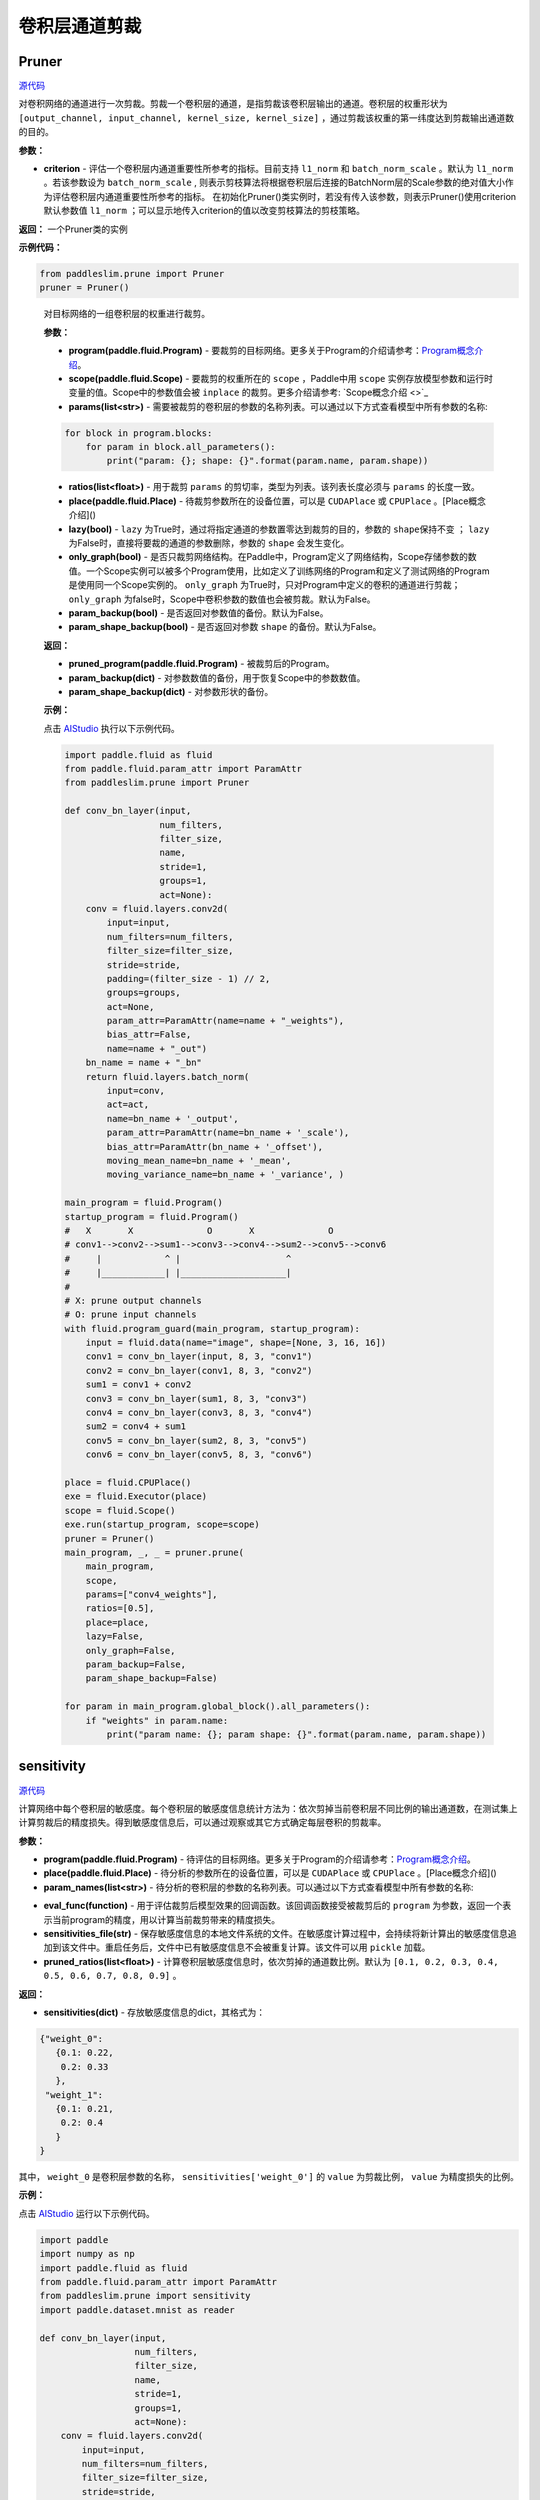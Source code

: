 卷积层通道剪裁
================

Pruner
----------

.. py:class:: paddleslim.prune.Pruner(criterion="l1_norm")

`源代码 <https://github.com/PaddlePaddle/PaddleSlim/blob/develop/paddleslim/prune/pruner.py#L28>`_

对卷积网络的通道进行一次剪裁。剪裁一个卷积层的通道，是指剪裁该卷积层输出的通道。卷积层的权重形状为 ``[output_channel, input_channel, kernel_size, kernel_size]`` ，通过剪裁该权重的第一纬度达到剪裁输出通道数的目的。

**参数：**

- **criterion** - 评估一个卷积层内通道重要性所参考的指标。目前支持 ``l1_norm`` 和 ``batch_norm_scale``  。默认为 ``l1_norm`` 。若该参数设为 ``batch_norm_scale`` , 则表示剪枝算法将根据卷积层后连接的BatchNorm层的Scale参数的绝对值大小作为评估卷积层内通道重要性所参考的指标。 在初始化Pruner()类实例时，若没有传入该参数，则表示Pruner()使用criterion默认参数值 ``l1_norm`` ；可以显示地传入criterion的值以改变剪枝算法的剪枝策略。

**返回：** 一个Pruner类的实例

**示例代码：**

.. code-block:: python

   from paddleslim.prune import Pruner
   pruner = Pruner()       
..
 
   .. py:method:: paddleslim.prune.Pruner.prune(program, scope, params, ratios, place=None, lazy=False, only_graph=False, param_backup=False, param_shape_backup=False)

   对目标网络的一组卷积层的权重进行裁剪。
   
   **参数：**
   
   - **program(paddle.fluid.Program)** - 要裁剪的目标网络。更多关于Program的介绍请参考：`Program概念介绍 <https://www.paddlepaddle.org.cn/documentation/docs/zh/api_cn/fluid_cn/Program_cn.html#program>`_。
   
   - **scope(paddle.fluid.Scope)** - 要裁剪的权重所在的 ``scope`` ，Paddle中用 ``scope`` 实例存放模型参数和运行时变量的值。Scope中的参数值会被 ``inplace`` 的裁剪。更多介绍请参考: `Scope概念介绍 <>`_
   
   - **params(list<str>)** - 需要被裁剪的卷积层的参数的名称列表。可以通过以下方式查看模型中所有参数的名称:
   
   .. code-block:: python
   
      for block in program.blocks:
          for param in block.all_parameters():
              print("param: {}; shape: {}".format(param.name, param.shape))
   
   - **ratios(list<float>)** - 用于裁剪 ``params`` 的剪切率，类型为列表。该列表长度必须与 ``params`` 的长度一致。
   
   - **place(paddle.fluid.Place)** - 待裁剪参数所在的设备位置，可以是 ``CUDAPlace`` 或 ``CPUPlace`` 。[Place概念介绍]()
   
   - **lazy(bool)** - ``lazy`` 为True时，通过将指定通道的参数置零达到裁剪的目的，参数的 ``shape保持不变`` ； ``lazy`` 为False时，直接将要裁的通道的参数删除，参数的 ``shape`` 会发生变化。
   
   - **only_graph(bool)** - 是否只裁剪网络结构。在Paddle中，Program定义了网络结构，Scope存储参数的数值。一个Scope实例可以被多个Program使用，比如定义了训练网络的Program和定义了测试网络的Program是使用同一个Scope实例的。 ``only_graph`` 为True时，只对Program中定义的卷积的通道进行剪裁； ``only_graph`` 为false时，Scope中卷积参数的数值也会被剪裁。默认为False。
   
   - **param_backup(bool)** - 是否返回对参数值的备份。默认为False。
   
   - **param_shape_backup(bool)** - 是否返回对参数 ``shape`` 的备份。默认为False。
   
   **返回：**
   
   - **pruned_program(paddle.fluid.Program)** - 被裁剪后的Program。
   
   - **param_backup(dict)** - 对参数数值的备份，用于恢复Scope中的参数数值。
   
   - **param_shape_backup(dict)** - 对参数形状的备份。
   
   **示例：**
   
   点击 `AIStudio <https://aistudio.baidu.com/aistudio/projectDetail/200786>`_ 执行以下示例代码。

   .. code-block:: python
   
      import paddle.fluid as fluid
      from paddle.fluid.param_attr import ParamAttr
      from paddleslim.prune import Pruner
      
      def conv_bn_layer(input,
                        num_filters,
                        filter_size,
                        name,
                        stride=1,
                        groups=1,
                        act=None):
          conv = fluid.layers.conv2d(
              input=input,
              num_filters=num_filters,
              filter_size=filter_size,
              stride=stride,
              padding=(filter_size - 1) // 2,
              groups=groups,
              act=None,
              param_attr=ParamAttr(name=name + "_weights"),
              bias_attr=False,
              name=name + "_out")
          bn_name = name + "_bn"
          return fluid.layers.batch_norm(
              input=conv,
              act=act,
              name=bn_name + '_output',
              param_attr=ParamAttr(name=bn_name + '_scale'),
              bias_attr=ParamAttr(bn_name + '_offset'),
              moving_mean_name=bn_name + '_mean',
              moving_variance_name=bn_name + '_variance', )
      
      main_program = fluid.Program()
      startup_program = fluid.Program()
      #   X       X              O       X              O
      # conv1-->conv2-->sum1-->conv3-->conv4-->sum2-->conv5-->conv6
      #     |            ^ |                    ^
      #     |____________| |____________________|
      #
      # X: prune output channels
      # O: prune input channels
      with fluid.program_guard(main_program, startup_program):
          input = fluid.data(name="image", shape=[None, 3, 16, 16])
          conv1 = conv_bn_layer(input, 8, 3, "conv1")
          conv2 = conv_bn_layer(conv1, 8, 3, "conv2")
          sum1 = conv1 + conv2
          conv3 = conv_bn_layer(sum1, 8, 3, "conv3")
          conv4 = conv_bn_layer(conv3, 8, 3, "conv4")
          sum2 = conv4 + sum1
          conv5 = conv_bn_layer(sum2, 8, 3, "conv5")
          conv6 = conv_bn_layer(conv5, 8, 3, "conv6")
      
      place = fluid.CPUPlace()
      exe = fluid.Executor(place)
      scope = fluid.Scope()
      exe.run(startup_program, scope=scope)
      pruner = Pruner()
      main_program, _, _ = pruner.prune(
          main_program,
          scope,
          params=["conv4_weights"],
          ratios=[0.5],
          place=place,
          lazy=False,
          only_graph=False,
          param_backup=False,
          param_shape_backup=False)
      
      for param in main_program.global_block().all_parameters():
          if "weights" in param.name:
              print("param name: {}; param shape: {}".format(param.name, param.shape))
      

sensitivity
--------------

.. py:function:: paddleslim.prune.sensitivity(program, place, param_names, eval_func, sensitivities_file=None, pruned_ratios=None)

`源代码 <https://github.com/PaddlePaddle/PaddleSlim/blob/develop/paddleslim/prune/sensitive.py>`_

计算网络中每个卷积层的敏感度。每个卷积层的敏感度信息统计方法为：依次剪掉当前卷积层不同比例的输出通道数，在测试集上计算剪裁后的精度损失。得到敏感度信息后，可以通过观察或其它方式确定每层卷积的剪裁率。

**参数：**

- **program(paddle.fluid.Program)** - 待评估的目标网络。更多关于Program的介绍请参考：`Program概念介绍 <https://www.paddlepaddle.org.cn/documentation/docs/zh/api_cn/fluid_cn/Program_cn.html#program>`_。

- **place(paddle.fluid.Place)** - 待分析的参数所在的设备位置，可以是 ``CUDAPlace`` 或 ``CPUPlace`` 。[Place概念介绍]()

- **param_names(list<str>)** - 待分析的卷积层的参数的名称列表。可以通过以下方式查看模型中所有参数的名称:

.. code-block:: python
   for block in program.blocks:
       for param in block.all_parameters():
           print("param: {}; shape: {}".format(param.name, param.shape))

- **eval_func(function)** - 用于评估裁剪后模型效果的回调函数。该回调函数接受被裁剪后的 ``program`` 为参数，返回一个表示当前program的精度，用以计算当前裁剪带来的精度损失。

- **sensitivities_file(str)** - 保存敏感度信息的本地文件系统的文件。在敏感度计算过程中，会持续将新计算出的敏感度信息追加到该文件中。重启任务后，文件中已有敏感度信息不会被重复计算。该文件可以用 ``pickle`` 加载。

- **pruned_ratios(list<float>)** - 计算卷积层敏感度信息时，依次剪掉的通道数比例。默认为 ``[0.1, 0.2, 0.3, 0.4, 0.5, 0.6, 0.7, 0.8, 0.9]`` 。

**返回：**

- **sensitivities(dict)** - 存放敏感度信息的dict，其格式为：

.. code-block:: python

  {"weight_0":
     {0.1: 0.22,
      0.2: 0.33
     },
   "weight_1":
     {0.1: 0.21,
      0.2: 0.4
     }
  }

其中， ``weight_0`` 是卷积层参数的名称， ``sensitivities['weight_0']`` 的 ``value`` 为剪裁比例， ``value`` 为精度损失的比例。

**示例：**

点击 `AIStudio <https://aistudio.baidu.com/aistudio/projectdetail/201401>`_ 运行以下示例代码。

.. code-block:: python

   import paddle
   import numpy as np
   import paddle.fluid as fluid
   from paddle.fluid.param_attr import ParamAttr
   from paddleslim.prune import sensitivity
   import paddle.dataset.mnist as reader
   
   def conv_bn_layer(input,
                     num_filters,
                     filter_size,
                     name,
                     stride=1,
                     groups=1,
                     act=None):
       conv = fluid.layers.conv2d(
           input=input,
           num_filters=num_filters,
           filter_size=filter_size,
           stride=stride,
           padding=(filter_size - 1) // 2,
           groups=groups,
           act=None,
           param_attr=ParamAttr(name=name + "_weights"),
           bias_attr=False,
           name=name + "_out")
       bn_name = name + "_bn"
       return fluid.layers.batch_norm(
           input=conv,
           act=act,
           name=bn_name + '_output',
           param_attr=ParamAttr(name=bn_name + '_scale'),
           bias_attr=ParamAttr(bn_name + '_offset'),
           moving_mean_name=bn_name + '_mean',
           moving_variance_name=bn_name + '_variance', )
   
   main_program = fluid.Program()
   startup_program = fluid.Program()
   #   X       X              O       X              O
   # conv1-->conv2-->sum1-->conv3-->conv4-->sum2-->conv5-->conv6
   #     |            ^ |                    ^
   #     |____________| |____________________|
   #
   # X: prune output channels
   # O: prune input channels
   image_shape = [1,28,28]
   with fluid.program_guard(main_program, startup_program):
       image = fluid.data(name='image', shape=[None]+image_shape, dtype='float32')
       label = fluid.data(name='label', shape=[None, 1], dtype='int64')  
       conv1 = conv_bn_layer(image, 8, 3, "conv1")
       conv2 = conv_bn_layer(conv1, 8, 3, "conv2")
       sum1 = conv1 + conv2
       conv3 = conv_bn_layer(sum1, 8, 3, "conv3")
       conv4 = conv_bn_layer(conv3, 8, 3, "conv4")
       sum2 = conv4 + sum1
       conv5 = conv_bn_layer(sum2, 8, 3, "conv5")
       conv6 = conv_bn_layer(conv5, 8, 3, "conv6")
       out = fluid.layers.fc(conv6, size=10, act="softmax")
   #    cost = fluid.layers.cross_entropy(input=out, label=label)
   #    avg_cost = fluid.layers.mean(x=cost)
       acc_top1 = fluid.layers.accuracy(input=out, label=label, k=1)
   #    acc_top5 = fluid.layers.accuracy(input=out, label=label, k=5)
   
   
   place = fluid.CPUPlace()
   exe = fluid.Executor(place)
   exe.run(startup_program)
   
   val_reader = paddle.batch(reader.test(), batch_size=128)
   val_feeder = feeder = fluid.DataFeeder(
           [image, label], place, program=main_program)
   
   def eval_func(program):
   
       acc_top1_ns = []
       for data in val_reader():
           acc_top1_n = exe.run(program,
                                feed=val_feeder.feed(data),
                                fetch_list=[acc_top1.name])
           acc_top1_ns.append(np.mean(acc_top1_n))
       return np.mean(acc_top1_ns)
   param_names = []
   for param in main_program.global_block().all_parameters():
       if "weights" in param.name:
           param_names.append(param.name)
   sensitivities = sensitivity(main_program,
                               place,
                               param_names,
                               eval_func,
                               sensitivities_file="./sensitive.data",
                               pruned_ratios=[0.1, 0.2, 0.3])
   print(sensitivities)
   

merge_sensitive
----------------

.. py:function:: paddleslim.prune.merge_sensitive(sensitivities)

`源代码 <https://github.com/PaddlePaddle/PaddleSlim/blob/develop/paddleslim/prune/sensitive.py>`_

合并多个敏感度信息。

参数：

- **sensitivities(list<dict> | list<str>)** - 待合并的敏感度信息，可以是字典的列表，或者是存放敏感度信息的文件的路径列表。

返回：

- **sensitivities(dict)** - 合并后的敏感度信息。其格式为：

.. code-block:: bash

   {"weight_0":
      {0.1: 0.22,
       0.2: 0.33
      },
    "weight_1":
      {0.1: 0.21,
       0.2: 0.4
      }
   }
   

其中， ``weight_0`` 是卷积层参数的名称， ``sensitivities['weight_0']`` 的 ``value`` 为剪裁比例， ``value`` 为精度损失的比例。

示例：

.. code-block:: python

   from paddleslim.prune import merge_sensitive
   sen0 = {"weight_0":
      {0.1: 0.22,
       0.2: 0.33
      },
    "weight_1":
      {0.1: 0.21,
       0.2: 0.4
      }
   }
   sen1 = {"weight_0":
      {0.3: 0.41,
      },
    "weight_2":
      {0.1: 0.10,
       0.2: 0.35
      }
   }
   sensitivities = merge_sensitive([sen0, sen1])
   print(sensitivities)


load_sensitivities
---------------------

.. py:function:: paddleslim.prune.load_sensitivities(sensitivities_file)

`源代码 <https://github.com/PaddlePaddle/PaddleSlim/blob/develop/paddleslim/prune/sensitive.py#L184>`_

从文件中加载敏感度信息。

参数：

- **sensitivities_file(str)** - 存放敏感度信息的本地文件.

返回：

- **sensitivities(dict)** - 敏感度信息。

示例：

.. code-block:: python

  import pickle
  from paddleslim.prune import load_sensitivities
  sen = {"weight_0":
     {0.1: 0.22,
      0.2: 0.33
     },
   "weight_1":
     {0.1: 0.21,
      0.2: 0.4
     }
  }
  sensitivities_file = "sensitive_api_demo.data"
  with open(sensitivities_file, 'wb') as f:
      pickle.dump(sen, f)
  sensitivities = load_sensitivities(sensitivities_file)
  print(sensitivities)

get_ratios_by_loss
-------------------

.. py:function:: paddleslim.prune.get_ratios_by_loss(sensitivities, loss)

`源代码 <https://github.com/PaddlePaddle/PaddleSlim/blob/develop/paddleslim/prune/sensitive.py>`_

根据敏感度和精度损失阈值计算出一组剪切率。对于参数 ``w`` , 其剪裁率为使精度损失低于 ``loss`` 的最大剪裁率。

**参数：**

- **sensitivities(dict)** - 敏感度信息。

- **loss** - 精度损失阈值。

**返回：**

- **ratios(dict)** - 一组剪切率。 ``key`` 是待剪裁参数的名称。 ``value`` 是对应参数的剪裁率。

**示例：**

.. code-block:: python
   
  from paddleslim.prune import get_ratios_by_loss
  sen = {"weight_0":
     {0.1: 0.22,
      0.2: 0.33
     },
   "weight_1":
     {0.1: 0.21,
      0.2: 0.4
     }
  }
  
  ratios = get_ratios_by_loss(sen, 0.3)
  print(ratios)
